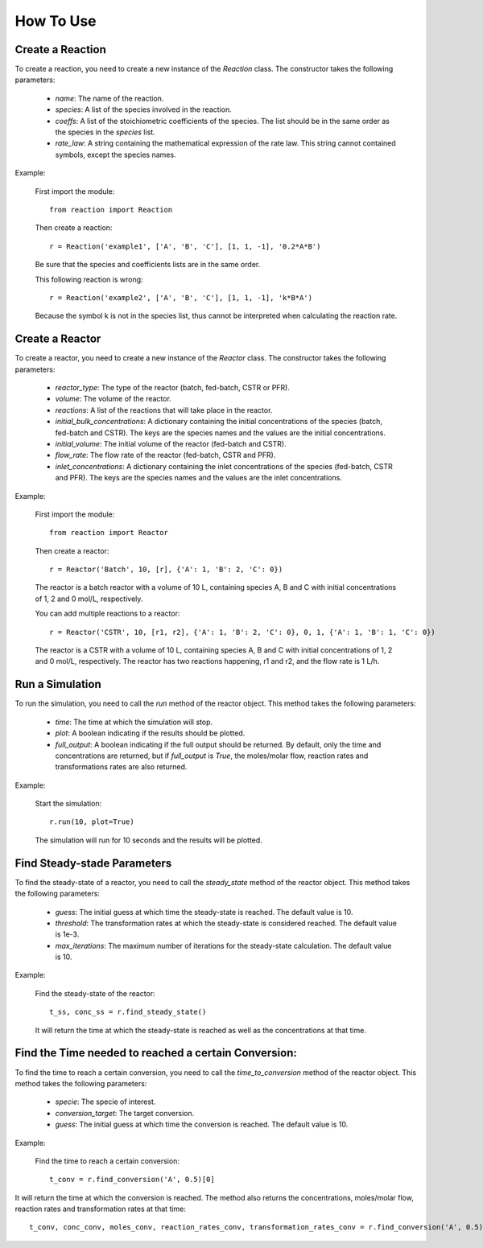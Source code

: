 How To Use
==========

Create a Reaction
-----------------

To create a reaction, you need to create a new instance of the `Reaction` class. The constructor takes the following parameters:

    - `name`: The name of the reaction.
    - `species`: A list of the species involved in the reaction.
    - `coeffs`: A list of the stoichiometric coefficients of the species. The list should be in the same order as the species in the `species` list.
    - `rate_law`: A string containing the mathematical expression of the rate law. This string cannot contained symbols, except the species names.

Example:

    First import the module::
    
        from reaction import Reaction
    
    Then create a reaction::
    
        r = Reaction('example1', ['A', 'B', 'C'], [1, 1, -1], '0.2*A*B')
    
    Be sure that the species and coefficients lists are in the same order.

    This following reaction is wrong::

        r = Reaction('example2', ['A', 'B', 'C'], [1, 1, -1], 'k*B*A')

    Because the symbol k is not in the species list, thus cannot be interpreted when calculating the reaction rate.

Create a Reactor
----------------

To create a reactor, you need to create a new instance of the `Reactor` class. The constructor takes the following parameters:

    - `reactor_type`: The type of the reactor (batch, fed-batch, CSTR or PFR).
    - `volume`: The volume of the reactor.
    - `reactions`: A list of the reactions that will take place in the reactor.
    - `initial_bulk_concentrations`: A dictionary containing the initial concentrations of the species (batch, fed-batch and CSTR). The keys are the species names and the values are the initial concentrations.
    - `initial_volume`: The initial volume of the reactor (fed-batch and CSTR).
    - `flow_rate`: The flow rate of the reactor (fed-batch, CSTR and PFR).
    - `inlet_concentrations`: A dictionary containing the inlet concentrations of the species (fed-batch, CSTR and PFR). The keys are the species names and the values are the inlet concentrations.

Example:

    First import the module::
    
        from reaction import Reactor
    
    Then create a reactor::
    
        r = Reactor('Batch', 10, [r], {'A': 1, 'B': 2, 'C': 0})
    
    The reactor is a batch reactor with a volume of 10 L, containing species A, B and C with initial concentrations of 1, 2 and 0 mol/L, respectively.

    You can add multiple reactions to a reactor::

        r = Reactor('CSTR', 10, [r1, r2], {'A': 1, 'B': 2, 'C': 0}, 0, 1, {'A': 1, 'B': 1, 'C': 0})

    The reactor is a CSTR with a volume of 10 L, containing species A, B and C with initial concentrations of 1, 2 and 0 mol/L, respectively. The reactor has two reactions happening, r1 and r2, and the flow rate is 1 L/h.

Run a Simulation
------------------

To run the simulation, you need to call the `run` method of the reactor object. This method takes the following parameters:

    - `time`: The time at which the simulation will stop.
    - `plot`: A boolean indicating if the results should be plotted.
    - `full_output`: A boolean indicating if the full output should be returned. By default, only the time and concentrations are returned, but if `full_output` is `True`, the moles/molar flow, reaction rates and transformations rates are also returned.

Example:

    Start the simulation::
    
        r.run(10, plot=True)

    The simulation will run for 10 seconds and the results will be plotted.

Find Steady-stade Parameters
----------------------------

To find the steady-state of a reactor, you need to call the `steady_state` method of the reactor object. This method takes the following parameters:

    - `guess`: The initial guess at which time the steady-state is reached. The default value is 10.
    - `threshold`: The transformation rates at which the steady-state is considered reached. The default value is 1e-3.
    - `max_iterations`: The maximum number of iterations for the steady-state calculation. The default value is 10.

Example:

    Find the steady-state of the reactor::
    
        t_ss, conc_ss = r.find_steady_state()

    It will return the time at which the steady-state is reached as well as the concentrations at that time.

Find the Time needed to reached a certain Conversion:
-----------------------------------------------------

To find the time to reach a certain conversion, you need to call the `time_to_conversion` method of the reactor object. This method takes the following parameters:

    - `specie`: The specie of interest.
    - `conversion_target`: The target conversion.
    - `guess`: The initial guess at which time the conversion is reached. The default value is 10.

Example:

    Find the time to reach a certain conversion::
    
        t_conv = r.find_conversion('A', 0.5)[0]

It will return the time at which the conversion is reached. The method also returns the concentrations, moles/molar flow, reaction rates and transformation rates at that time::
            
        t_conv, conc_conv, moles_conv, reaction_rates_conv, transformation_rates_conv = r.find_conversion('A', 0.5)
